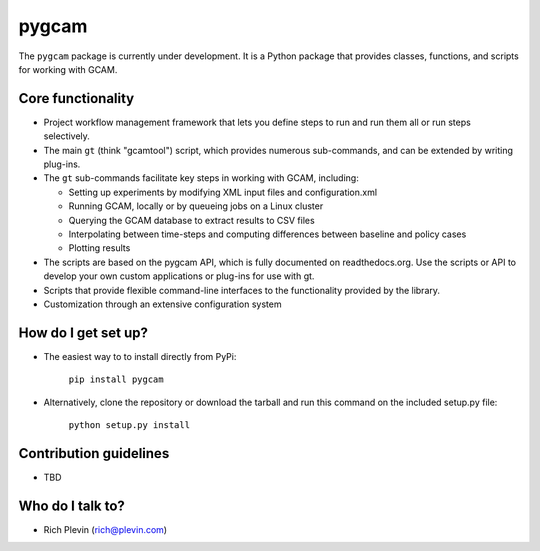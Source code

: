 pygcam
=======

The ``pygcam`` package is currently under development. It is a Python package
that provides classes, functions, and scripts for working with GCAM.

Core functionality
------------------

* Project workflow management framework that lets you define steps to run and
  run them all or run steps selectively.

* The main ``gt`` (think "gcamtool") script, which provides numerous
  sub-commands, and can be extended by writing plug-ins.

* The ``gt`` sub-commands facilitate key steps in working with GCAM, including:

  * Setting up experiments by modifying XML input files and configuration.xml
  * Running GCAM, locally or by queueing jobs on a Linux cluster
  * Querying the GCAM database to extract results to CSV files
  * Interpolating between time-steps and computing differences between baseline and policy cases
  * Plotting results

* The scripts are based on the pygcam API, which is fully documented on readthedocs.org.
  Use the scripts or API to develop your own custom applications or plug-ins for use with
  gt.

* Scripts that provide flexible command-line interfaces to the functionality provided by
  the library.

* Customization through an extensive configuration system

How do I get set up?
----------------------

* The easiest way to to install directly from PyPi:

    ``pip install pygcam``

* Alternatively, clone the repository or download the tarball and run this command
  on the included setup.py file:

    ``python setup.py install``

Contribution guidelines
------------------------

* TBD

Who do I talk to?
------------------

* Rich Plevin (rich@plevin.com)
